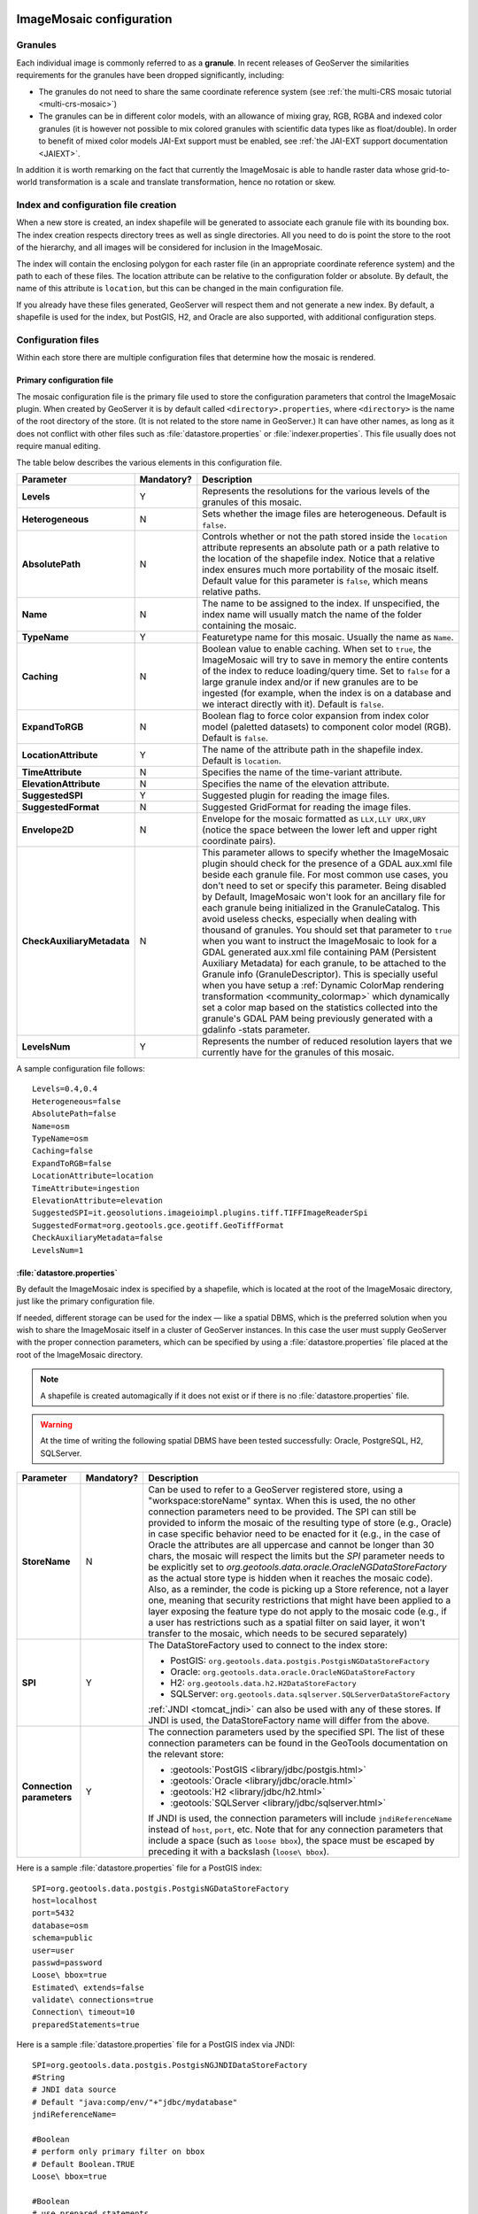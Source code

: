   .. _data_imagemosaic_config:

ImageMosaic configuration
=========================

Granules
--------

Each individual image is commonly referred to as a **granule**. In recent releases of GeoServer the similarities requirements
for the granules have been dropped significantly, including:

* The granules do not need to share the same coordinate reference system (see :ref:`the multi-CRS mosaic tutorial <multi-crs-mosaic>`)

* The granules can be in different color models, with an allowance of mixing gray, RGB, RGBA and indexed color granules
  (it is however not possible to mix colored granules with scientific data types like as float/double).
  In order to benefit of mixed color models JAI-Ext support must be enabled, see :ref:`the JAI-EXT support documentation <JAIEXT>`.

In addition it is worth remarking on the fact that currently the ImageMosaic is able to handle raster data whose grid-to-world transformation is a scale and translate transformation, hence no rotation or skew.

Index and configuration file creation
-------------------------------------

When a new store is created, an index shapefile will be generated to associate each granule file with its bounding box. The index creation respects directory trees as well as single directories. All you need to do is point the store to the root of the hierarchy, and all images will be considered for inclusion in the ImageMosaic.

The index will contain the enclosing polygon for each raster file (in an appropriate coordinate reference system) and the path to each of these files. The location attribute can be relative to the configuration folder or absolute. By default, the name of this attribute is ``location``, but this can be changed in the main configuration file.

If you already have these files generated, GeoServer will respect them and not generate a new index. By default, a shapefile is used for the index, but PostGIS, H2, and Oracle are also supported, with additional configuration steps.

Configuration files
-------------------

Within each store there are multiple configuration files that determine how the mosaic is rendered.

Primary configuration file
~~~~~~~~~~~~~~~~~~~~~~~~~~

The mosaic configuration file is the primary file used to store the configuration parameters that control the ImageMosaic plugin. When created by GeoServer it is by default called ``<directory>.properties``, where ``<directory>`` is the name of the root directory of the store. (It is not related to the store name in GeoServer.) It can have other names, as long as it does not conflict with other files such as :file:`datastore.properties` or :file:`indexer.properties`. This file usually does not require manual editing.

The table below describes the various elements in this configuration file.

.. list-table::
   :widths: 15 5 80
   :header-rows: 1
   :stub-columns: 1

   * - Parameter
     - Mandatory?
     - Description
   * - Levels
     - Y
     - Represents the resolutions for the various levels of the granules of this mosaic.
   * - Heterogeneous
     - N
     - Sets whether the image files are heterogeneous. Default is ``false``.
   * - AbsolutePath
     - N
     - Controls whether or not the path stored inside the ``location`` attribute represents an absolute path or a path relative to the location of the shapefile index. Notice that a relative index ensures much more portability of the mosaic itself. Default value for this parameter is ``false``, which means relative paths.
   * - Name
     - N
     - The name to be assigned to the index. If unspecified, the index name will usually match the name of the folder containing the mosaic.
   * - TypeName
     - Y
     - Featuretype name for this mosaic. Usually the name as ``Name``.
   * - Caching
     - N
     - Boolean value to enable caching. When set to ``true``, the ImageMosaic will try to save in memory the entire contents of the index to reduce loading/query time. Set to ``false`` for a large granule index and/or if new granules are to be ingested (for example, when the index is on a database and we interact directly with it). Default is ``false``.
   * - ExpandToRGB
     - N
     - Boolean flag to force color expansion from index color model (paletted datasets) to component color model (RGB). Default is ``false``.
   * - LocationAttribute
     - Y
     - The name of the attribute path in the shapefile index. Default is ``location``.
   * - TimeAttribute
     - N
     - Specifies the name of the time-variant attribute.
   * - ElevationAttribute
     - N
     - Specifies the name of the elevation attribute.
   * - SuggestedSPI
     - Y
     - Suggested plugin for reading the image files.
   * - SuggestedFormat
     - N
     - Suggested GridFormat for reading the image files.
   * - Envelope2D
     - N
     - Envelope for the mosaic formatted as ``LLX,LLY URX,URY`` (notice the space between the lower left and upper right coordinate pairs).
   * - CheckAuxiliaryMetadata
     - N
     - This parameter allows to specify whether the ImageMosaic plugin should check for the presence of a GDAL aux.xml file beside each granule file. For most common use cases, you don't need to set or specify this parameter. Being disabled by Default, ImageMosaic won't look for an ancillary file for each granule being initialized in the GranuleCatalog. This avoid useless checks, especially when dealing with thousand of granules. You should set that parameter to ``true`` when you want to instruct the ImageMosaic to look for a GDAL generated aux.xml file containing PAM (Persistent Auxiliary Metadata) for each granule, to be attached to the Granule info (GranuleDescriptor). This is specially useful when you have setup a :ref:`Dynamic ColorMap rendering transformation <community_colormap>` which dynamically set a color map based on the statistics collected into the granule's GDAL PAM being previously generated with a gdalinfo -stats parameter.
   * - LevelsNum
     - Y
     - Represents the number of reduced resolution layers that we currently have for the granules of this mosaic.

.. SPI is not defined.

A sample configuration file follows::

  Levels=0.4,0.4
  Heterogeneous=false
  AbsolutePath=false
  Name=osm
  TypeName=osm
  Caching=false
  ExpandToRGB=false
  LocationAttribute=location
  TimeAttribute=ingestion
  ElevationAttribute=elevation
  SuggestedSPI=it.geosolutions.imageioimpl.plugins.tiff.TIFFImageReaderSpi
  SuggestedFormat=org.geotools.gce.geotiff.GeoTiffFormat
  CheckAuxiliaryMetadata=false
  LevelsNum=1
   

.. _mosaic_datastore_properties:   
   
:file:`datastore.properties`
~~~~~~~~~~~~~~~~~~~~~~~~~~~~

By default the ImageMosaic index is specified by a shapefile, which is located at the root of the ImageMosaic directory, just like the primary configuration file.

If needed, different storage can be used for the index — like a spatial DBMS, which is the preferred solution when you wish to share the ImageMosaic itself in a cluster of GeoServer instances. In this case the user must supply GeoServer with the proper connection parameters, which can be specified by using a :file:`datastore.properties` file placed at the root of the ImageMosaic directory.

.. note:: A shapefile is created automagically if it does not exist or if there is no :file:`datastore.properties` file.

.. warning:: At the time of writing the following spatial DBMS have been tested successfully: Oracle, PostgreSQL, H2, SQLServer.


.. list-table::
   :widths: 15 5 80
   :header-rows: 1
   :stub-columns: 1

   * - Parameter
     - Mandatory?
     - Description
   * - StoreName
     - N
     - Can be used to refer to a GeoServer registered store, using a "workspace:storeName" syntax. When this is used,
       the no other connection parameters need to be provided. The SPI can still be provided to inform the mosaic of
       the resulting type of store (e.g., Oracle) in case specific behavior need to be enacted for it (e.g., in the
       case of Oracle the attributes are all uppercase and cannot be longer than 30 chars, the mosaic will respect
       the limits but the `SPI` parameter needs to be explicitly set to `org.geotools.data.oracle.OracleNGDataStoreFactory`
       as the actual store type is hidden when it reaches the mosaic code). 
       Also, as a reminder, the code is picking up a Store reference, not a layer one, meaning that security restrictions
       that might have been applied to a layer exposing the feature type do not apply to the mosaic code (e.g., if
       a user has restrictions such as a spatial filter on said layer, it won't transfer to the mosaic, which needs to
       be secured separately) 
   * - SPI
     - Y
     - The DataStoreFactory used to connect to the index store:
       
       * PostGIS: ``org.geotools.data.postgis.PostgisNGDataStoreFactory`` 
       * Oracle: ``org.geotools.data.oracle.OracleNGDataStoreFactory`` 
       * H2: ``org.geotools.data.h2.H2DataStoreFactory``
       * SQLServer: ``org.geotools.data.sqlserver.SQLServerDataStoreFactory``

       :ref:`JNDI <tomcat_jndi>` can also be used with any of these stores. If JNDI is used, the DataStoreFactory name will differ from the above.

   * - Connection parameters
     - Y
     - The connection parameters used by the specified SPI. The list of these connection parameters can be found in the GeoTools documentation on the relevant store:

       * :geotools:`PostGIS <library/jdbc/postgis.html>`
       * :geotools:`Oracle <library/jdbc/oracle.html>`
       * :geotools:`H2 <library/jdbc/h2.html>`
       * :geotools:`SQLServer <library/jdbc/sqlserver.html>`

       If JNDI is used, the connection parameters will include ``jndiReferenceName`` instead of ``host``, ``port``, etc.
       Note that for any connection parameters that include a space (such as ``loose bbox``), the space must be escaped by preceding it with a backslash (``loose\ bbox``).

Here is a sample :file:`datastore.properties` file for a PostGIS index::

  SPI=org.geotools.data.postgis.PostgisNGDataStoreFactory
  host=localhost
  port=5432
  database=osm
  schema=public
  user=user
  passwd=password
  Loose\ bbox=true
  Estimated\ extends=false
  validate\ connections=true
  Connection\ timeout=10
  preparedStatements=true
  
Here is a sample :file:`datastore.properties` file for a PostGIS index via JNDI::



  SPI=org.geotools.data.postgis.PostgisNGJNDIDataStoreFactory
  #String
  # JNDI data source
  # Default "java:comp/env/"+"jdbc/mydatabase"
  jndiReferenceName=
  
  #Boolean
  # perform only primary filter on bbox
  # Default Boolean.TRUE
  Loose\ bbox=true
  
  #Boolean
  # use prepared statements
  #Default Boolean.FALSE
  preparedStatements=false
  
  

:file:`indexer.properties`
~~~~~~~~~~~~~~~~~~~~~~~~~~

In addition to the required envelope and location attributes, the schema for the index store may expose other custom attributes which can later be used for filtering the ImageMosaic granules on the fly during a WMS or WCS request.  These include the attributes to support the WMS and WCS dimensions (i.e. TIME and ELEVATION), as optionally specified in the Primary configuration file above.  This is configured by the :file:`indexer.properties` file:

.. list-table::
   :widths: 15 5 80
   :header-rows: 1
   :stub-columns: 1

   * - Parameter
     - Mandatory?
     - Description
   * - Schema
     - Y
     - A comma-separated sequence describing the mapping between attribute and data type.
   * - PropertyCollectors
     - Y
     - A comma-separated list of PropertyCollectors. Each entry in the list includes the extractor class, the file name (within square brackets ``[ ]`` and not including the ``.properties`` suffix) containing the regular expression needed to extract the attribute value from the granule file name, and the attribute name (within parentheses ``( )``). The instance of the extractor class also indicates the type of object computed by the specific collector, so a ``TimestampFileNameExtractorSPI`` will return ``Timestamps`` while a ``DoubleFileNameExtractorSPI`` will return ``Double`` numbers.
   * - AuxiliaryFile
     - N
     - Path to an auxiliary file to be used for internal purposes (For example: when dealing with NetCDF granules, it refers to the NetCDF XML ancillary file.)
   * - AbsolutePath
     - N
     - Controls whether or not the path stored inside the ``location`` attribute represents an absolute path or a path relative to the location of the shapefile index. Notice that a relative index ensures better portability of the mosaic itself. Default value for this parameter is ``false``, which means relative paths.
   * - Caching
     - N
     - Boolean value to enable caching. When set to ``true``, the ImageMosaic will try to save in memory the entire contents of the index to reduce loading/query time. Set to ``false`` for a large granule index and/or if new granules are to be ingested (for example, when the index is on a database and we interact directly with it). Default is ``false``.
   * - CanBeEmpty
     - N
     - Boolean flag used for configuring empty mosaics. When enabled the ImageMosaic will not throw an exception caused by the absence of any coverage. By default it is set to ``false``.
   * - Envelope2D
     - N
     - Envelope for the mosaic formatted as ``LLX,LLY URX,URY`` (notice the space between the lower left and upper right coordinate pairs).
   * - ExpandToRGB
     - N
     - Boolean flag to force color expansion from index color model (paletted datasets) to component color model (RGB). Default is ``false``.
   * - IndexingDirectories
     - N
     - Comma separated values list of paths referring to directories containing granules to be indexed. If unspecified, the IndexingDirectory will be the mosaic configuration directory. This parameter allows configuration of a mosaic in a folder which contains only configuration files, while the granules to be indexed are stored somewhere else.
   * - Name
     - N
     - The name to be assigned to the index. If unspecified, the index name will usually match the name of the folder containing the mosaic.
   * - NoData
     - N
     - Specifies the NoData for the mosaic. (This might be useful, as an instance, when imposing the Envelope2D. At time of ImageMosaic's initialization, a small 5x5 pixels sample read is performed by ImageMosaic on the Envelope's corner in order to retrieve granule's metadata and properties, as nodata. If Envelope2D is forced in configuration, there might be the case that this sample read will not involve any actual granule so a default noData will be set which may be different with respect to what is actually stored on granules. Specifying the desired NoData property in indexer will solve this type of issue).
   * - CoverageNameCollectorSPI
     - N
     - As described in the previous row, the Name parameter allows specification of the coverage name to be exposed by the ImageMosaic. An ImageMosaic of NetCDFs instead exposes a coverage for each supported variable found in the NetCDF, using the variable's name as the coverage name (for instance, air_temperature, wind_speed, etc.) The optional CoverageNameCollectorSPI property allows specification of a CoverageNameCollector plugin to be used to instruct the ImageMosaic on how to setup different coverageNames for granules. It should contains the full name of the implementing class plus an optional set of semicolon-separated keyValue pairs prefixed by ":". See below for an example.
   * - Recursive
     - N
     - Boolean flag used at indexing time. When set to ``true``, the indexer will look for granules by scanning any subdirectory contained in the indexing directory. If ``false``, only the main folder will be analyzed. Default is ``true``.
   * - UseExistingSchema
     - N
     - Boolean flag used for enabling/disabling the use of existing schemas. When enabled, the ImageMosaic will start indexing granules using the existing database schema (from :file:`datastore.properties`) instead of populating it. This is useful when you already have a database with a valid mosaic schema (the_geom, location and other attributes, take a look at gdalindex) or when you do not want to rename the images to add times and dimensions (you should simply add them to the table, to AdditionalDomainAttributes and to PropertyCollectors). Default is ``false``.
   * - Wildcard
     - N
     - Wildcard used to specify which files should be scanned by the indexer. (For instance: ".")
   * - WrapStore
     - N
     - By default, Postgresql identifiers can't be longer than 63 chars. Longer names will be truncated to that fixed length. When dealing with multidimensional datasets (for instance: NetCDFs, GRIBs) each variable (NetCDF) or parameter (GRIB) is indexed into a table with the same name. Therefore an atmosphere-absorption-optical-thickness-due-to-particulate-organic-matter-ambient-aerosol-particles NetCDF CF variable will be associated to a table with the same name. Postgresql will truncate that to atmosphere-absorption-optical-thickness-due-to-particulate-orga breaking the one-to-one mapping and therefore breaking the proper functioning. Setting the WrapStore flag to ``true`` will establish a hidden mapping between full long names and truncated table names to support proper working.
   * - MosaicCRS
     - N
     - The "native" CRS of the mosaic, that is, the one in which footprints are collected. Useful when dealing with granules in multiple CRSs (see tutorial)
   * - AdditionalDomainAttributes
     - N
     - Comma separate list of custom dimensions to be exposed. Each custom dimension declaration can be a simple attribute name from the
       schema, e.g., ``runtime``, a mapping from dimension name to attribute name, e.g. ``time2(runtime)``, or a mapping from a range dimension name to two attributes, e.g., ``timerange(timeStart,timeEnd)`` 

Here is a sample :file:`indexer.properties` file::

    Schema=*the_geom:Polygon,location:String,ingestion:java.util.Date,elevation:Double
    PropertyCollectors=TimestampFileNameExtractorSPI[timeregex](ingestion),DoubleFileNameExtractorSPI[elevationregex](elevation)
    Caching=false
    AbsolutePath=false

An example of optional CoverageNameCollectorSPI could be::

    CoverageNameCollectorSPI=org.geotools.gce.imagemosaic.namecollector.FileNameRegexNameCollectorSPI:regex=^([a-zA-Z0-9]+)
    
This defines a regex-based name collector which extracts the coverage name from the prefix of the file name, so that an ImageMosaic with temperature_2015.tif, temperature_2016.tif, pressure_2015.tif, pressure_2016.tif will put temperature* granules on a ``temperature`` coverage and pressure* granules on a ``pressure`` coverage.
    

Property collectors
~~~~~~~~~~~~~~~~~~~
  
The following table enumerates the available property collectors  
  
.. list-table::
   :widths: 20 80
   :header-rows: 1
   :stub-columns: 1
  
   * - Collector SPI name
     - Description
   * - ByteFileNameExtractorSPI
       DoubleFileNameExtractorSPI
       FloatFileNameExtractorSPI
       IntegerFileNameExtractorSPI
       LongFileNameExtractorSPI
       ShortFileNameExtractorSPI
     - Extracts an number from the file name using a regular expression specified in a sidecar file, casting it to the desired type based on the SPI name (e..g, DoubleFileNameExtractorSPI extracts double precision floating points, IntegerFileNameExtractorSPI extracts 32 bit integers)
   * - TimestampFileNameExtractorSPI
     - Extracts a timestamp from the filename using a regular expression specified in a sidecar file
   * - StringFileNameExtractorSPI
     - Extracts a string from the filename using a regular expression specified in a sidecar file
   * - CurrentDateExtractorSPI
     - Returns the current date and time (useful to track ingestion times in a mosaic)
   * - FSDateExtractorSPI
     - Returns the creation date of the file being harvested
   * - DateExtractorSPI
     - Returns the date found in tiff file header "DateTime" (code 306)
   * - ResolutionExtractorSPI
       ResolutionXExtractorSPI
       ResolutionYExtractorSPI
     - Returns the native resolution of the raster being harvested. ResolutionExtractorSPI and ResolutionXExtractorSPI return the x resolution of the raster, ResolutionYExtractorSPI returns the resolution on the Y axis instead
   * - CRSExtractorSPI
     - Returns the code of the the raster coordinate reference system, as a string, e.g. "EPSG:4326" 

The ``PropertyCollectors`` parameter in the example above indicates two additional ``.properties`` files used to populate the ``ingestion`` and ``elevation`` attributes:

:file:`timeregex.properties`::

    regex=[0-9]{8}T[0-9]{9}Z(\?!.\*[0-9]{8}T[0-9]{9}Z.\*)

The above is a property file containing a regex used to extract Date and Time represented in `ISO-8601 <https://en.wikipedia.org/wiki/ISO_8601>`_ as part of the filename.
(Note the T char between digits for date and digits for time, as per ISO-8601)

In case of custom format datetimes in filename, an additional *format* element should be added after the regex, preceded by a comma, defining the custom representation.

| Example:
| Temperature_2017111319.tif
| an hourly Temperature file with datetime = November, 13 2017 at 7:00 PM (the last 2 digits = 19)
|
| In that case, the timeregex.properties file should be like this:

    regex=.*([0-9]{10}).*,format=yyyyMMddHH

In case of reduced precision of temporal information, where there is the need to get the higher time included in that reduced value, an additional *,useHighTime=true* element should be added.

| Example:
| Temperature_2017111319.tif
| an hourly Temperature file with datetime = November, 13 2017 at 19h 00m 00s 000ms
| You want to get the max time included in that reduced precision, which is November, 13 2017 at 19h 59m 59s 999ms 
|
| In that case, the timeregex.properties file should be like this:

    regex=.*([0-9]{10}).*,format=yyyyMMddHH,useHighTime=true

In case the temporal information is spread along the whole file path, an additional *,fullPath=true* element should be added.

| Example:
| /data/20120202/Temperature.T1800.tif
| an hourly Temperature tif file with Year,Month and Day specified in the parent folder (20120202) and time value embeeded in the name (Temperature.T1800.tif)
|
| In that case, the timeregex.properties file should be like this:

    regex=(?:\/)(\\d{8})(?:\/)(?:Temperature.)(T\\d{4})(?:.tif),fullPath=true



:file:`elevationregex.properties`::

    regex=(?<=_)(\\d{4}\\.\\d{3})(?=_)


Store parameters
----------------

By default, :guilabel:`ImageMosaic` will be an option in the :guilabel:`Raster Data Sources` list when creating a new data store.

.. figure:: images/imagemosaiccreate.png

   ImageMosaic in the list of raster data stores

.. figure:: images/imagemosaicconfigure.png

   Configuring an ImageMosaic data store

.. list-table::
   :widths: 20 80
   :header-rows: 1
   :stub-columns: 1

   * - Option
     - Description
   * - :guilabel:`Workspace`
     - Workspace for the store
   * - :guilabel:`Data Source Name`
     - Name of the store
   * - :guilabel:`Description`
     - Description of the store
   * - :guilabel:`Enabled`
     -  Determines whether the store is enabled. If unchecked, all layers in the store will be disabled. 
   * - :guilabel:`URL`
     - The location of the store. Can be a local directory.

Coverage parameters
-------------------

Creation of the store is the first step to getting an ImageMosaic published in GeoServer. Most of the configuration is done when publishing the resulting coverage (layer).

The Coverage Editor gives users the possibility to set a few control parameters to further control the mosaic creation process.

.. figure:: images/coverageparameters.png

   Coverage parameters

The parameters are as follows:

.. list-table::
   :widths: 25 75
   :header-rows: 1
   :stub-columns: 1

   * - Parameter
     - Description
   * - Accurate resolution computation
     - Boolean value. If ``true``, computes the resolution of the granules in 9 points: the corners of the requested area and the middle points, taking the better one. This will provide better results for cases where there is a lot more deformation on a subregion (top/bottom/sides) of the requested bounding box with respect to others. If ``false``, computes the resolution using a basic affine scale transform.
   * - AllowMultithreading
     - If ``true``, enables multithreaded tile loading. This allows performing parallelized loading of the granules that compose the mosaic. Setting this to ``true`` makes sense only if you set USE_JAI_IMAGEREAD to ``false`` at the same time to force immediate loading of data into memory.
   * - BackgroundValues
     - Sets the value of the mosaic background. Depending on the nature of the mosaic it is wise to set a value for the "nodata" area (usually -9999). This value is repeated on all the mosaic bands.
   * - Filter
     - Sets the default mosaic filter. It should be a valid :ref:`ECQL query <cql_tutorial>` to be used by default if no ``cql_filter`` is specified (instead of Filter.INCLUDE). This filter will be applied against the mosaic index, and may include any attributes exposed by the index store. If the ``cql_filter`` is specified in the request it will be overridden.

       .. note:: Do not use this filter to change time or elevation dimensions defaults. It will be added as AND condition with CURRENT for "time" and LOWER for "elevation".

   * - FootprintBehavior
     - Sets the behavior of the regions of a granule that are outside of the granule footprint. Can be ``None`` (ignore the footprint), ``Cut`` (remove regions outside the footprint from the image and don't add an alpha channel), or ``Transparent`` (make regions outside the footprint completely transparent, and add an alpha channel if one is not already present). Defaults to ``None``.
   * - InputTransparentColor
     - Sets the transparent color of the granules prior to processing by the ImageMosaic plugin, in order to control how they are superimposed. When GeoServer composes the granules to satisfy a user request, some can overlap others; setting this parameter with an appropriate color avoids the overlap of "nodata" areas between granules. See below for an example:

       .. figure:: images/input_color.png

          InputTransparentColor parameter not configured

       .. figure:: images/input_color2.png

          InputTransparentColor parameter configured

   * - MaxAllowedTiles
     - Sets the maximum number of tiles that can be loaded simultaneously for a request. For large mosaics, this parameter should be set to avoid saturating the server by loading too many granules simultaneously.
   * - MergeBehavior
     - The method used to handle overlapping granules during the mosaic operation. Can be ``FLAT`` (only the topmost granule is visible in the case of an overlap) or ``STACK`` (a band-stacking merge is applied to the overlapping granules). Default is ``FLAT``.
   * - OutputTransparentColor
     - Set the transparent color for the mosaic. This parameter make sense for RGB or paletted mosaics, but not for a DEM or MetOc data. See below for an example:

       .. figure:: images/output_color.png

          OutputTransparentColor parameter configured with "no color"

       .. figure:: images/output_color2.png

          OutputTransparentColor parameter configured with "nodata" color

   * - SORTING
     - Controls the order in which the granules are passed to the mosaic operation. Only useful if MergeBehavior is set to ``FLAT``. Should be the name of an attribute in the index file, followed by a space, followed by `A` for ascending, or `D` for descending. For example: ``sortattr D``.
   * - SUGGESTED_TILE_SIZE
     - Controls the tile size of the input granules as well as the tile size of the output mosaic. It consists of two positive integers separated by a comma. Default is ``512,512``. If your data is properly tiled, you might want to set this parameter to blank to avoid unnecessarily reformatting when reading.
   * - USE_JAI_IMAGEREAD
     - Controls the low-level mechanism used to read the granules. If set to ``true``, GeoServer will use the JAI ImageRead operation and its deferred loading mechanism. If set to ``false``, GeoServer will perform direct ImageIO read calls, which will result in immediate loading.
   
       .. note::

          Deferred loading consumes less memory since it uses a streaming approach to only load into memory the data immediately needed for processing, but may cause problems under heavy load since it keeps the granule files open for a long time.

          Immediate loading consumes more memory since it loads the requested mosaic into memory all at once, but usually performs faster and prevents the "too many files open" error conditions that can occur with deferred loading.

Continue on with the :ref:`ImageMosaic tutorial <data_imagemosaic_tutorial>` to learn more and see examples.
